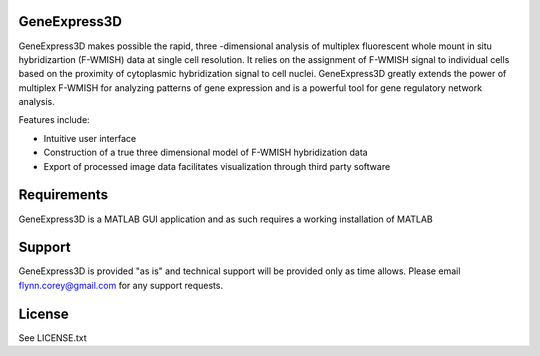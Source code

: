 GeneExpress3D
=============

GeneExpress3D makes possible the rapid, three -dimensional analysis of multiplex fluorescent whole mount in situ hybridizartion (F-WMISH) data at single cell resolution. It relies on the assignment of F-WMISH signal to individual cells based on the proximity of cytoplasmic hybridization signal to cell nuclei. GeneExpress3D greatly extends the power of multiplex F-WMISH for analyzing patterns of gene expression and is a powerful tool for gene regulatory network analysis.

Features include:

- Intuitive user interface
- Construction of a true three dimensional model of F-WMISH hybridization data
- Export of processed image data facilitates visualization through third party software

Requirements
============

GeneExpress3D is a MATLAB GUI application and as such requires a working installation of MATLAB

Support
=======

GeneExpress3D is provided "as is" and technical support will be provided only as time allows.  Please email flynn.corey@gmail.com for any support requests.

License
=======

See LICENSE.txt